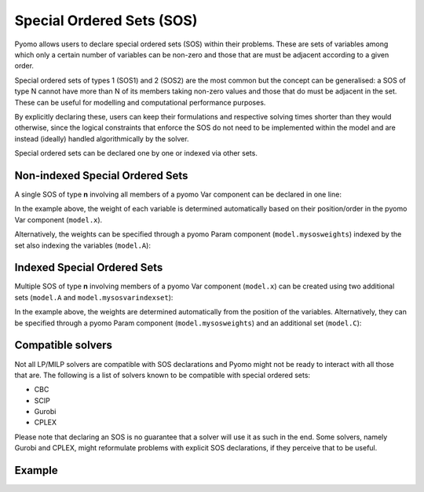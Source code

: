 Special Ordered Sets (SOS)
==========================

Pyomo allows users to declare special ordered sets (SOS) within their problems.
These are sets of variables among which only a certain number of variables can
be non-zero and those that are must be adjacent according to a given order. 

Special ordered sets of types 1 (SOS1) and 2 (SOS2) are the most common but the 
concept can be generalised: a SOS of type N cannot have more than N of its 
members taking non-zero values and those that do must be adjacent in the set. 
These can be useful for modelling and computational performance purposes.

By explicitly declaring these, users can keep their formulations and respective 
solving times shorter than they would otherwise, since the logical constraints
that enforce the SOS do not need to be implemented within the model and are 
instead (ideally) handled algorithmically by the solver.

Special ordered sets can be declared one by one or indexed via other sets.

Non-indexed Special Ordered Sets
--------------------------------

A single SOS of type **n** involving all members of a pyomo Var component can 
be declared in one line:

.. doctest::

    >>> # the set that indexes the variables
    >>> model.A = pyo.Set() 
    >>> # the variables under consideration
    >>> model.x = pyo.Var(model.A)
    >>> # the sos constraint
    >>> model.mysos = pyo.SOSConstraint(var=model.x, sos=n)

In the example above, the weight of each variable is determined automatically
based on their position/order in the pyomo Var component (``model.x``). 

Alternatively, the weights can be specified through a pyomo Param component
(``model.mysosweights``) indexed by the set also indexing the variables 
(``model.A``):

.. doctest::

    >>> # the set that indexes the variables
    >>> model.A = pyo.Set()
    >>> # the variables under consideration
    >>> model.x = pyo.Var(model.A)
    >>> # the weights for each variable used in the sos constraints
    >>> model.mysosweights = pyo.Param(model.A)
    >>> # the sos constraint
    >>> model.mysos = pyo.SOSConstraint(
    ...     var=model.x,
    ...     sos=n,
    ...     weights=model.mysosweights
    ...     )

Indexed Special Ordered Sets
----------------------------

Multiple SOS of type **n** involving members of a pyomo Var component 
(``model.x``) can be created using two additional sets (``model.A`` and 
``model.mysosvarindexset``):

.. doctest::

    >>> # the set that indexes the variables
    >>> model.A = pyo.Set()
    >>> # the variables under consideration
    >>> model.x = pyo.Var(model.A)
    >>> # the set indexing the sos constraints
    >>> model.B = pyo.Set()
    >>> # the sets containing the variable indexes for each constraint
    >>> model.mysosvarindexset = pyo.Set(model.B)
    >>> # the sos constraints
    >>> model.mysos = pyo.SOSConstraint(
    ...     model.B,
    ...     var=model.y,
    ...     sos=n,
    ...     index=model.mysosvarindexset
    ...     )

In the example above, the weights are determined automatically from the 
position of the variables. Alternatively, they can be specified through a pyomo
Param component (``model.mysosweights``) and an additional set (``model.C``):

.. doctest::

    >>> # the set that indexes the variables
    >>> model.A = pyo.Set()
    >>> # the variables under consideration
    >>> model.x = pyo.Var(model.A)
    >>> # the set indexing the sos constraints
    >>> model.B = pyo.Set()
    >>> # the sets containing the variable indexes for each constraint
    >>> model.mysosvarindexset = pyo.Set(model.B)
    >>> # the set that indexes the variables used in the sos constraints
    >>> model.C = pyo.Set(within=model.A)
    >>> # the weights for each variable used in the sos constraints
    >>> model.mysosweights = pyo.Param(model.C)
    >>> # the sos constraints
    >>> model.mysos = pyo.SOSConstraint(
    ...     model.B,
    ...     var=model.y,
    ...     sos=n,
    ...     index=model.mysosvarindexset,
    ...     weights=model.mysosweights,
    ...     )

Compatible solvers
------------------

Not all LP/MILP solvers are compatible with SOS declarations and Pyomo might
not be ready to interact with all those that are. The following is a list of 
solvers known to be compatible with special ordered sets:

- CBC
- SCIP
- Gurobi
- CPLEX

Please note that declaring an SOS is no guarantee that a solver will use it as
such in the end. Some solvers, namely Gurobi and CPLEX, might reformulate 
problems with explicit SOS declarations, if they perceive that to be useful.

Example
-------

.. doctest::

    >>> import pyomo.environ as pyo
    >>> sos_type = 1 # or 2
    >>> model = pyo.ConcreteModel()
    >>> model.x = pyo.Var([1], domain=pyo.NonNegativeReals, bounds=(0,40))
    >>> model.A = pyo.Set(initialize=[1,2,4,6])
    >>> model.y = pyo.Var(model.A, domain=pyo.NonNegativeReals)
    >>> model.OBJ = pyo.Objective(
    ...     expr=(1*model.x[1]+
    ...           2*model.y[1]+
    ...           3*model.y[2]+
    ...           -0.1*model.y[4]+
    ...           0.5*model.y[6])
    ...     )
    >>> # add upper bounds
    >>> model.ConstraintY1_ub = pyo.Constraint(expr = model.y[1] <= 2)
    >>> model.ConstraintY2_ub = pyo.Constraint(expr = model.y[2] <= 2)
    >>> model.ConstraintY4_ub = pyo.Constraint(expr = model.y[4] <= 2)
    >>> model.ConstraintY6_ub = pyo.Constraint(expr = model.y[6] <= 2)
    >>> # force some variables to be non-zero
    >>> model.ConstraintYmin = pyo.Constraint(
    ...     expr = (model.x[1]+
    ...             model.y[1]+
    ...             model.y[2]+
    ...             model.y[6] >= 0.25
    ...             )
    ...     )
    >>> # declare sos members
    >>> model.mysos = pyo.SOSConstraint(
    ...     var=model.y, 
    ...     sos=sos_type
    ...     )
